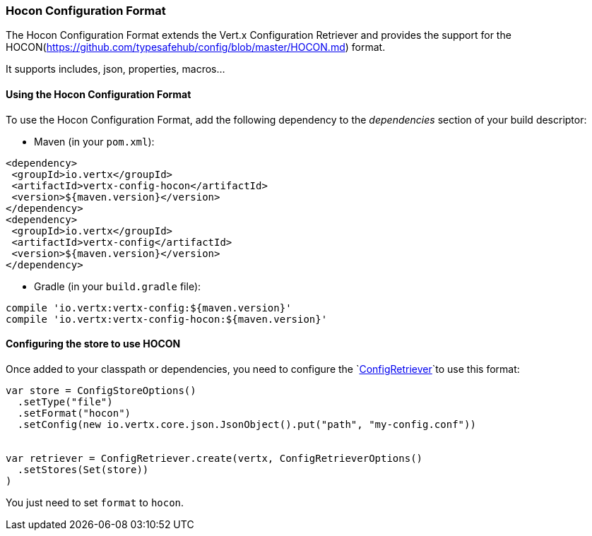 === Hocon Configuration Format

The Hocon Configuration Format extends the Vert.x Configuration Retriever and provides the
support for the HOCON(https://github.com/typesafehub/config/blob/master/HOCON.md) format.

It supports includes, json, properties, macros...

==== Using the Hocon Configuration Format

To use the Hocon Configuration Format, add the following dependency to the
_dependencies_ section of your build descriptor:

* Maven (in your `pom.xml`):

[source,xml,subs="+attributes"]
----
<dependency>
 <groupId>io.vertx</groupId>
 <artifactId>vertx-config-hocon</artifactId>
 <version>${maven.version}</version>
</dependency>
<dependency>
 <groupId>io.vertx</groupId>
 <artifactId>vertx-config</artifactId>
 <version>${maven.version}</version>
</dependency>
----

* Gradle (in your `build.gradle` file):

[source,groovy,subs="+attributes"]
----
compile 'io.vertx:vertx-config:${maven.version}'
compile 'io.vertx:vertx-config-hocon:${maven.version}'
----

==== Configuring the store to use HOCON

Once added to your classpath or dependencies, you need to configure the
`link:../../scaladocs/io/vertx/scala/config/ConfigRetriever.html[ConfigRetriever]`to use this format:

[source, scala]
----
var store = ConfigStoreOptions()
  .setType("file")
  .setFormat("hocon")
  .setConfig(new io.vertx.core.json.JsonObject().put("path", "my-config.conf"))


var retriever = ConfigRetriever.create(vertx, ConfigRetrieverOptions()
  .setStores(Set(store))
)

----

You just need to set `format` to `hocon`.